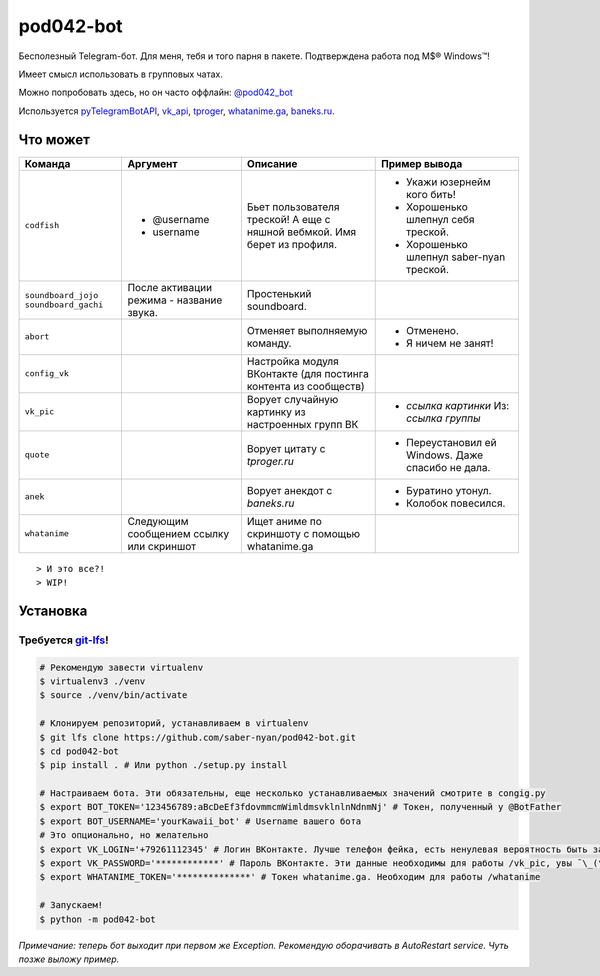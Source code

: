 pod042-bot
##########

Бесполезный Telegram-бот. Для меня, тебя и того парня в пакете. Подтверждена работа под M$® Windows™!

Имеет смысл использовать в групповых чатах.

Можно попробовать здесь, но он часто оффлайн: `@pod042_bot <https://t.me/pod042_bot>`_

.. image:: https://i.imgur.com/ORL9f5E.png

Используется `pyTelegramBotAPI <https://github.com/eternnoir/pyTelegramBotAPI>`_,
`vk_api <https://github.com/python273/vk_api>`_,
`tproger <https://tproger.ru/wp-content/plugins/citation-widget/getQuotes.php>`_,
`whatanime.ga <https://whatanime.ga>`_, `baneks.ru <https://baneks.ru>`_.

*********
Что может
*********
+----------------------+--------------------------+----------------------------+---------------------------------------------------+
| Команда              | Аргумент                 | Описание                   | Пример вывода                                     |
+======================+==========================+============================+===================================================+
| ``codfish``          | * @username              | Бьет пользователя треской! | * Укажи юзернейм кого бить!                       |
|                      | * username               | А еще с няшной вебмкой.    | * Хорошенько шлепнул себя треской.                |
|                      |                          | Имя берет из профиля.      | * Хорошенько шлепнул saber-nyan треской.          |
+----------------------+--------------------------+----------------------------+---------------------------------------------------+
| ``soundboard_jojo``  | После активации режима - | Простенький soundboard.    |                                                   |
| ``soundboard_gachi`` | название звука.          |                            |                                                   |
+----------------------+--------------------------+----------------------------+---------------------------------------------------+
| ``abort``            |                          | Отменяет выполняемую       | * Отменено.                                       |
|                      |                          | команду.                   | * Я ничем не занят!                               |
+----------------------+--------------------------+----------------------------+---------------------------------------------------+
| ``config_vk``        |                          | Настройка модуля ВКонтакте |                                                   |
|                      |                          | (для постинга контента из  |                                                   |
|                      |                          | сообществ)                 |                                                   |
+----------------------+--------------------------+----------------------------+---------------------------------------------------+
| ``vk_pic``           |                          | Ворует случайную картинку  | * *ссылка картинки* Из: *ссылка группы*           |
|                      |                          | из настроенных групп ВК    |                                                   |
+----------------------+--------------------------+----------------------------+---------------------------------------------------+
| ``quote``            |                          | Ворует цитату с            | * Переустановил ей Windows. Даже спасибо не дала. |
|                      |                          | *tproger.ru*               |                                                   |
+----------------------+--------------------------+----------------------------+---------------------------------------------------+
| ``anek``             |                          | Ворует анекдот с           | * Буратино утонул.                                |
|                      |                          | *baneks.ru*                | * Колобок повесился.                              |
+----------------------+--------------------------+----------------------------+---------------------------------------------------+
| ``whatanime``        | Следующим сообщением     | Ищет аниме по скриншоту с  |                                                   |
|                      | ссылку или скриншот      | помощью whatanime.ga       |                                                   |
+----------------------+--------------------------+----------------------------+---------------------------------------------------+

::

> И это все?!
> WIP!

*********
Установка
*********
Требуется `git-lfs <https://github.com/git-lfs/git-lfs/wiki/Installation>`_!
""""""""""""""""""""""""""""""""""""""""""""""""""""""""""""""""""""""""""""

.. code-block:: bash

    # Рекомендую завести virtualenv
    $ virtualenv3 ./venv
    $ source ./venv/bin/activate
    
    # Клонируем репозиторий, устанавливаем в virtualenv
    $ git lfs clone https://github.com/saber-nyan/pod042-bot.git
    $ cd pod042-bot
    $ pip install . # Или python ./setup.py install
    
    # Настраиваем бота. Эти обязательны, еще несколько устанавливаемых значений смотрите в congig.py
    $ export BOT_TOKEN='123456789:aBcDeEf3fdovmmcmWimldmsvklnlnNdnmNj' # Токен, полученный у @BotFather
    $ export BOT_USERNAME='yourKawaii_bot' # Username вашего бота
    # Это опционально, но желательно
    $ export VK_LOGIN='+79261112345' # Логин ВКонтакте. Лучше телефон фейка, есть ненулевая вероятность быть забаненым
    $ export VK_PASSWORD='************' # Пароль ВКонтакте. Эти данные необходимы для работы /vk_pic, увы ¯\_(ツ)_/¯
    $ export WHATANIME_TOKEN='**************' # Токен whatanime.ga. Необходим для работы /whatanime
    
    # Запускаем!
    $ python -m pod042-bot

*Примечание: теперь бот выходит при первом же Exception. Рекомендую оборачивать в AutoRestart service. Чуть позже выложу пример.*
